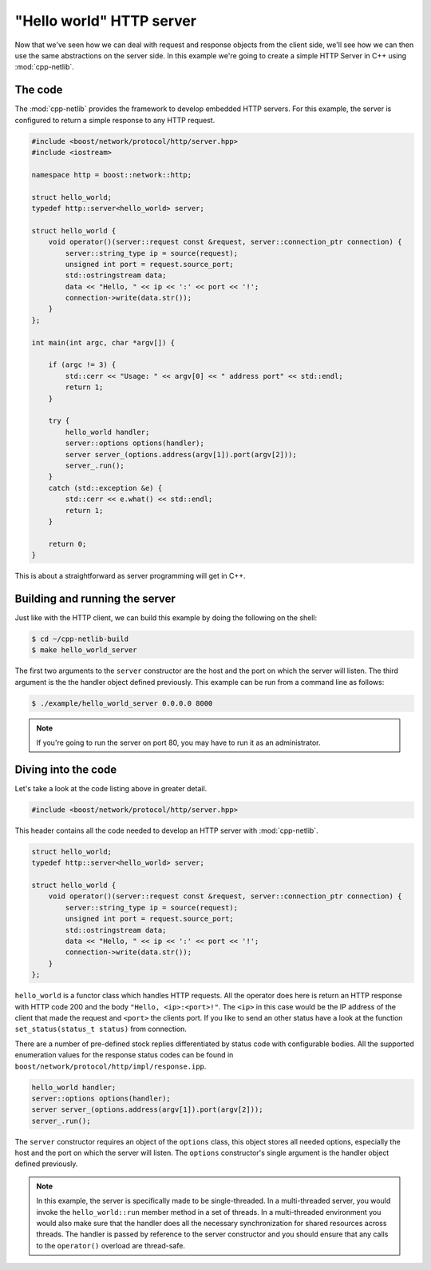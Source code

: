 .. _hello_world_http_server:

***************************
 "Hello world" HTTP server
***************************

Now that we've seen how we can deal with request and response objects from the
client side, we'll see how we can then use the same abstractions on the server
side. In this example we're going to create a simple HTTP Server in C++ using
:mod:`cpp-netlib`.

The code
========

The :mod:`cpp-netlib` provides the framework to develop embedded HTTP
servers.  For this example, the server is configured to return a
simple response to any HTTP request.

.. code-block:: c++

    #include <boost/network/protocol/http/server.hpp>
    #include <iostream>

    namespace http = boost::network::http;

    struct hello_world;
    typedef http::server<hello_world> server;

    struct hello_world {
        void operator()(server::request const &request, server::connection_ptr connection) {
            server::string_type ip = source(request);
            unsigned int port = request.source_port;
            std::ostringstream data;
            data << "Hello, " << ip << ':' << port << '!';
            connection->write(data.str());
        }
    };

    int main(int argc, char *argv[]) {

        if (argc != 3) {
            std::cerr << "Usage: " << argv[0] << " address port" << std::endl;
            return 1;
        }

        try {
            hello_world handler;
            server::options options(handler);
            server server_(options.address(argv[1]).port(argv[2]));
            server_.run();
        }
        catch (std::exception &e) {
            std::cerr << e.what() << std::endl;
            return 1;
        }

        return 0;
    }

This is about a straightforward as server programming will get in C++.

Building and running the server
===============================

Just like with the HTTP client, we can build this example by doing the following
on the shell:

.. code-block:: bash

    $ cd ~/cpp-netlib-build
    $ make hello_world_server

The first two arguments to the ``server`` constructor are the host and
the port on which the server will listen.  The third argument is the
the handler object defined previously.  This example can be run from
a command line as follows:

.. code-block:: bash

    $ ./example/hello_world_server 0.0.0.0 8000

.. note:: If you're going to run the server on port 80, you may have to run it
   as an administrator.

Diving into the code
====================

Let's take a look at the code listing above in greater detail.

.. code-block:: c++

    #include <boost/network/protocol/http/server.hpp>

This header contains all the code needed to develop an HTTP server with
:mod:`cpp-netlib`.

.. code-block:: c++

    struct hello_world;
    typedef http::server<hello_world> server;

    struct hello_world {
        void operator()(server::request const &request, server::connection_ptr connection) {
            server::string_type ip = source(request);
            unsigned int port = request.source_port;
            std::ostringstream data;
            data << "Hello, " << ip << ':' << port << '!';
            connection->write(data.str());
        }
    };

``hello_world`` is a functor class which handles HTTP requests.
All the operator does here is return an HTTP response with HTTP code 200
and the body ``"Hello, <ip>:<port>!"``. The ``<ip>`` in this case would be
the IP address of the client that made the request and ``<port>`` the clients port.
If you like to send an other status have a look at the function
``set_status(status_t status)`` from connection.

There are a number of pre-defined stock replies differentiated by
status code with configurable bodies.
All the supported enumeration values for the response status codes can be found
in ``boost/network/protocol/http/impl/response.ipp``.

.. code-block:: c++

    hello_world handler;
    server::options options(handler);
    server server_(options.address(argv[1]).port(argv[2]));
    server_.run();

The ``server`` constructor requires an object of the ``options`` class,
this object stores all needed options, especially the host and
the port on which the server will listen.
The ``options`` constructor's single argument is the handler object defined previously.

.. note:: In this example, the server is specifically made to be single-threaded.
   In a multi-threaded server, you would invoke the ``hello_world::run`` member
   method in a set of threads. In a multi-threaded environment you would also
   make sure that the handler does all the necessary synchronization for shared
   resources across threads. The handler is passed by reference to the server
   constructor and you should ensure that any calls to the ``operator()`` overload
   are thread-safe.


